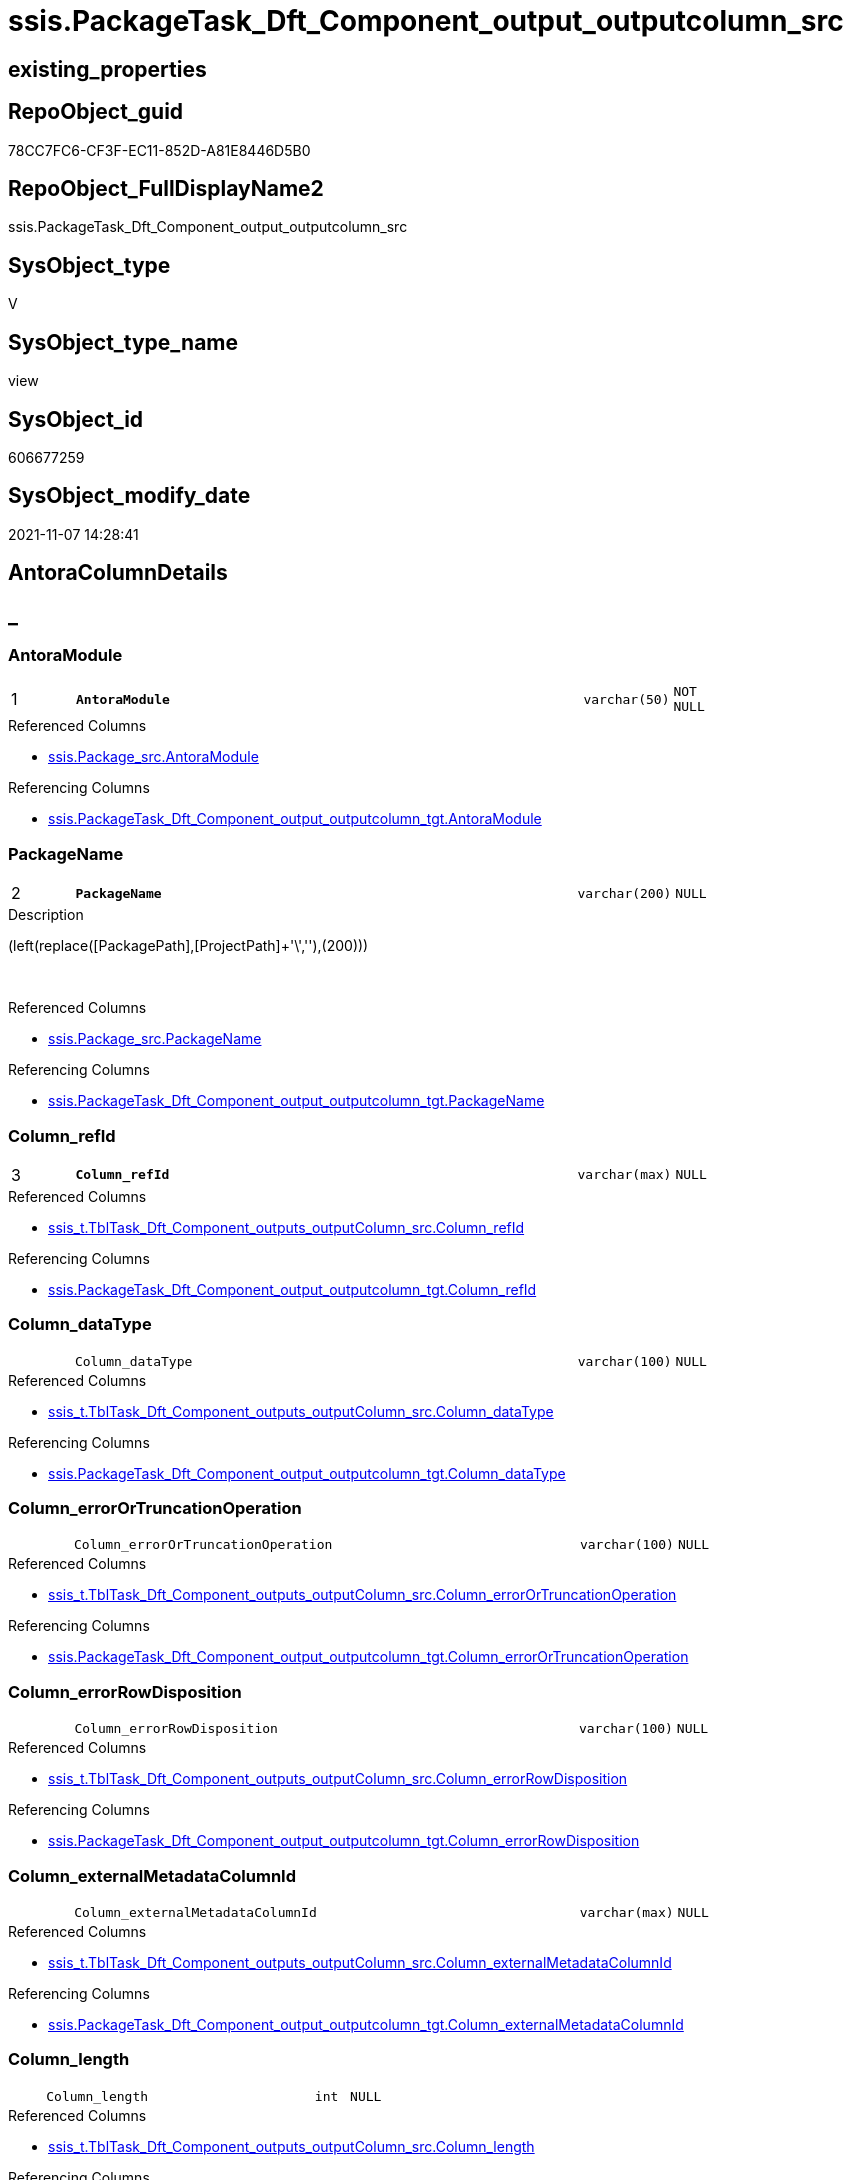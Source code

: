 // tag::HeaderFullDisplayName[]
= ssis.PackageTask_Dft_Component_output_outputcolumn_src
// end::HeaderFullDisplayName[]

== existing_properties

// tag::existing_properties[]
:ExistsProperty--antorareferencedlist:
:ExistsProperty--antorareferencinglist:
:ExistsProperty--is_repo_managed:
:ExistsProperty--is_ssas:
:ExistsProperty--pk_index_guid:
:ExistsProperty--pk_indexpatterncolumndatatype:
:ExistsProperty--pk_indexpatterncolumnname:
:ExistsProperty--referencedobjectlist:
:ExistsProperty--sql_modules_definition:
:ExistsProperty--FK:
:ExistsProperty--AntoraIndexList:
:ExistsProperty--Columns:
// end::existing_properties[]

== RepoObject_guid

// tag::RepoObject_guid[]
78CC7FC6-CF3F-EC11-852D-A81E8446D5B0
// end::RepoObject_guid[]

== RepoObject_FullDisplayName2

// tag::RepoObject_FullDisplayName2[]
ssis.PackageTask_Dft_Component_output_outputcolumn_src
// end::RepoObject_FullDisplayName2[]

== SysObject_type

// tag::SysObject_type[]
V 
// end::SysObject_type[]

== SysObject_type_name

// tag::SysObject_type_name[]
view
// end::SysObject_type_name[]

== SysObject_id

// tag::SysObject_id[]
606677259
// end::SysObject_id[]

== SysObject_modify_date

// tag::SysObject_modify_date[]
2021-11-07 14:28:41
// end::SysObject_modify_date[]

== AntoraColumnDetails

// tag::AntoraColumnDetails[]
[discrete]
== _


[#column-antoramodule]
=== AntoraModule

[cols="d,8m,m,m,m,d"]
|===
|1
|*AntoraModule*
|varchar(50)
|NOT NULL
|
|
|===

.Referenced Columns
--
* xref:ssis.package_src.adoc#column-antoramodule[+ssis.Package_src.AntoraModule+]
--

.Referencing Columns
--
* xref:ssis.packagetask_dft_component_output_outputcolumn_tgt.adoc#column-antoramodule[+ssis.PackageTask_Dft_Component_output_outputcolumn_tgt.AntoraModule+]
--


[#column-packagename]
=== PackageName

[cols="d,8m,m,m,m,d"]
|===
|2
|*PackageName*
|varchar(200)
|NULL
|
|
|===

.Description
--
(left(replace([PackagePath],[ProjectPath]+'\',''),(200)))
--
{empty} +

.Referenced Columns
--
* xref:ssis.package_src.adoc#column-packagename[+ssis.Package_src.PackageName+]
--

.Referencing Columns
--
* xref:ssis.packagetask_dft_component_output_outputcolumn_tgt.adoc#column-packagename[+ssis.PackageTask_Dft_Component_output_outputcolumn_tgt.PackageName+]
--


[#column-columnunderlinerefid]
=== Column_refId

[cols="d,8m,m,m,m,d"]
|===
|3
|*Column_refId*
|varchar(max)
|NULL
|
|
|===

.Referenced Columns
--
* xref:ssis_t.tbltask_dft_component_outputs_outputcolumn_src.adoc#column-columnunderlinerefid[+ssis_t.TblTask_Dft_Component_outputs_outputColumn_src.Column_refId+]
--

.Referencing Columns
--
* xref:ssis.packagetask_dft_component_output_outputcolumn_tgt.adoc#column-columnunderlinerefid[+ssis.PackageTask_Dft_Component_output_outputcolumn_tgt.Column_refId+]
--


[#column-columnunderlinedatatype]
=== Column_dataType

[cols="d,8m,m,m,m,d"]
|===
|
|Column_dataType
|varchar(100)
|NULL
|
|
|===

.Referenced Columns
--
* xref:ssis_t.tbltask_dft_component_outputs_outputcolumn_src.adoc#column-columnunderlinedatatype[+ssis_t.TblTask_Dft_Component_outputs_outputColumn_src.Column_dataType+]
--

.Referencing Columns
--
* xref:ssis.packagetask_dft_component_output_outputcolumn_tgt.adoc#column-columnunderlinedatatype[+ssis.PackageTask_Dft_Component_output_outputcolumn_tgt.Column_dataType+]
--


[#column-columnunderlineerrorortruncationoperation]
=== Column_errorOrTruncationOperation

[cols="d,8m,m,m,m,d"]
|===
|
|Column_errorOrTruncationOperation
|varchar(100)
|NULL
|
|
|===

.Referenced Columns
--
* xref:ssis_t.tbltask_dft_component_outputs_outputcolumn_src.adoc#column-columnunderlineerrorortruncationoperation[+ssis_t.TblTask_Dft_Component_outputs_outputColumn_src.Column_errorOrTruncationOperation+]
--

.Referencing Columns
--
* xref:ssis.packagetask_dft_component_output_outputcolumn_tgt.adoc#column-columnunderlineerrorortruncationoperation[+ssis.PackageTask_Dft_Component_output_outputcolumn_tgt.Column_errorOrTruncationOperation+]
--


[#column-columnunderlineerrorrowdisposition]
=== Column_errorRowDisposition

[cols="d,8m,m,m,m,d"]
|===
|
|Column_errorRowDisposition
|varchar(100)
|NULL
|
|
|===

.Referenced Columns
--
* xref:ssis_t.tbltask_dft_component_outputs_outputcolumn_src.adoc#column-columnunderlineerrorrowdisposition[+ssis_t.TblTask_Dft_Component_outputs_outputColumn_src.Column_errorRowDisposition+]
--

.Referencing Columns
--
* xref:ssis.packagetask_dft_component_output_outputcolumn_tgt.adoc#column-columnunderlineerrorrowdisposition[+ssis.PackageTask_Dft_Component_output_outputcolumn_tgt.Column_errorRowDisposition+]
--


[#column-columnunderlineexternalmetadatacolumnid]
=== Column_externalMetadataColumnId

[cols="d,8m,m,m,m,d"]
|===
|
|Column_externalMetadataColumnId
|varchar(max)
|NULL
|
|
|===

.Referenced Columns
--
* xref:ssis_t.tbltask_dft_component_outputs_outputcolumn_src.adoc#column-columnunderlineexternalmetadatacolumnid[+ssis_t.TblTask_Dft_Component_outputs_outputColumn_src.Column_externalMetadataColumnId+]
--

.Referencing Columns
--
* xref:ssis.packagetask_dft_component_output_outputcolumn_tgt.adoc#column-columnunderlineexternalmetadatacolumnid[+ssis.PackageTask_Dft_Component_output_outputcolumn_tgt.Column_externalMetadataColumnId+]
--


[#column-columnunderlinelength]
=== Column_length

[cols="d,8m,m,m,m,d"]
|===
|
|Column_length
|int
|NULL
|
|
|===

.Referenced Columns
--
* xref:ssis_t.tbltask_dft_component_outputs_outputcolumn_src.adoc#column-columnunderlinelength[+ssis_t.TblTask_Dft_Component_outputs_outputColumn_src.Column_length+]
--

.Referencing Columns
--
* xref:ssis.packagetask_dft_component_output_outputcolumn_tgt.adoc#column-columnunderlinelength[+ssis.PackageTask_Dft_Component_output_outputcolumn_tgt.Column_length+]
--


[#column-columnunderlinelineageid]
=== Column_lineageId

[cols="d,8m,m,m,m,d"]
|===
|
|Column_lineageId
|varchar(max)
|NULL
|
|
|===

.Referenced Columns
--
* xref:ssis_t.tbltask_dft_component_outputs_outputcolumn_src.adoc#column-columnunderlinelineageid[+ssis_t.TblTask_Dft_Component_outputs_outputColumn_src.Column_lineageId+]
--

.Referencing Columns
--
* xref:ssis.packagetask_dft_component_output_outputcolumn_tgt.adoc#column-columnunderlinelineageid[+ssis.PackageTask_Dft_Component_output_outputcolumn_tgt.Column_lineageId+]
--


[#column-columnunderlinename]
=== Column_name

[cols="d,8m,m,m,m,d"]
|===
|
|Column_name
|varchar(max)
|NULL
|
|
|===

.Referenced Columns
--
* xref:ssis_t.tbltask_dft_component_outputs_outputcolumn_src.adoc#column-columnunderlinename[+ssis_t.TblTask_Dft_Component_outputs_outputColumn_src.Column_name+]
--

.Referencing Columns
--
* xref:ssis.packagetask_dft_component_output_outputcolumn_tgt.adoc#column-columnunderlinename[+ssis.PackageTask_Dft_Component_output_outputcolumn_tgt.Column_name+]
--


[#column-columnunderlineprecision]
=== Column_precision

[cols="d,8m,m,m,m,d"]
|===
|
|Column_precision
|int
|NULL
|
|
|===

.Referenced Columns
--
* xref:ssis_t.tbltask_dft_component_outputs_outputcolumn_src.adoc#column-columnunderlineprecision[+ssis_t.TblTask_Dft_Component_outputs_outputColumn_src.Column_precision+]
--

.Referencing Columns
--
* xref:ssis.packagetask_dft_component_output_outputcolumn_tgt.adoc#column-columnunderlineprecision[+ssis.PackageTask_Dft_Component_output_outputcolumn_tgt.Column_precision+]
--


[#column-columnunderlinescale]
=== Column_scale

[cols="d,8m,m,m,m,d"]
|===
|
|Column_scale
|int
|NULL
|
|
|===

.Referenced Columns
--
* xref:ssis_t.tbltask_dft_component_outputs_outputcolumn_src.adoc#column-columnunderlinescale[+ssis_t.TblTask_Dft_Component_outputs_outputColumn_src.Column_scale+]
--

.Referencing Columns
--
* xref:ssis.packagetask_dft_component_output_outputcolumn_tgt.adoc#column-columnunderlinescale[+ssis.PackageTask_Dft_Component_output_outputcolumn_tgt.Column_scale+]
--


[#column-columnunderlinetruncationrowdisposition]
=== Column_truncationRowDisposition

[cols="d,8m,m,m,m,d"]
|===
|
|Column_truncationRowDisposition
|varchar(max)
|NULL
|
|
|===

.Referenced Columns
--
* xref:ssis_t.tbltask_dft_component_outputs_outputcolumn_src.adoc#column-columnunderlinetruncationrowdisposition[+ssis_t.TblTask_Dft_Component_outputs_outputColumn_src.Column_truncationRowDisposition+]
--

.Referencing Columns
--
* xref:ssis.packagetask_dft_component_output_outputcolumn_tgt.adoc#column-columnunderlinetruncationrowdisposition[+ssis.PackageTask_Dft_Component_output_outputcolumn_tgt.Column_truncationRowDisposition+]
--


[#column-componentunderlinerefid]
=== Component_refId

[cols="d,8m,m,m,m,d"]
|===
|
|Component_refId
|varchar(max)
|NULL
|
|
|===

.Referenced Columns
--
* xref:ssis_t.tbltask_dft_component_outputs_outputcolumn_src.adoc#column-refid[+ssis_t.TblTask_Dft_Component_outputs_outputColumn_src.refId+]
--

.Referencing Columns
--
* xref:ssis.packagetask_dft_component_output_outputcolumn_tgt.adoc#column-componentunderlinerefid[+ssis.PackageTask_Dft_Component_output_outputcolumn_tgt.Component_refId+]
--


[#column-controlflowdetailsrowid]
=== ControlFlowDetailsRowID

[cols="d,8m,m,m,m,d"]
|===
|
|ControlFlowDetailsRowID
|int
|NOT NULL
|
|
|===

.Referenced Columns
--
* xref:ssis_t.tbltask_dft_component_outputs_outputcolumn_src.adoc#column-controlflowdetailsrowid[+ssis_t.TblTask_Dft_Component_outputs_outputColumn_src.ControlFlowDetailsRowID+]
--

.Referencing Columns
--
* xref:ssis.packagetask_dft_component_output_outputcolumn_tgt.adoc#column-controlflowdetailsrowid[+ssis.PackageTask_Dft_Component_output_outputcolumn_tgt.ControlFlowDetailsRowID+]
--


[#column-outputunderlineiserrorout]
=== output_isErrorOut

[cols="d,8m,m,m,m,d"]
|===
|
|output_isErrorOut
|bit
|NULL
|
|
|===

.Referenced Columns
--
* xref:ssis_t.tbltask_dft_component_outputs_outputcolumn_src.adoc#column-outputunderlineiserrorout[+ssis_t.TblTask_Dft_Component_outputs_outputColumn_src.output_isErrorOut+]
--

.Referencing Columns
--
* xref:ssis.packagetask_dft_component_output_outputcolumn_tgt.adoc#column-outputunderlineiserrorout[+ssis.PackageTask_Dft_Component_output_outputcolumn_tgt.output_isErrorOut+]
--


[#column-outputunderlinename]
=== output_name

[cols="d,8m,m,m,m,d"]
|===
|
|output_name
|varchar(500)
|NULL
|
|
|===

.Referenced Columns
--
* xref:ssis_t.tbltask_dft_component_outputs_outputcolumn_src.adoc#column-outputunderlinename[+ssis_t.TblTask_Dft_Component_outputs_outputColumn_src.output_name+]
--

.Referencing Columns
--
* xref:ssis.packagetask_dft_component_output_outputcolumn_tgt.adoc#column-outputunderlinename[+ssis.PackageTask_Dft_Component_output_outputcolumn_tgt.output_name+]
--


[#column-outputunderlinerefid]
=== output_refId

[cols="d,8m,m,m,m,d"]
|===
|
|output_refId
|varchar(max)
|NULL
|
|
|===

.Referenced Columns
--
* xref:ssis_t.tbltask_dft_component_outputs_outputcolumn_src.adoc#column-outputunderlinerefid[+ssis_t.TblTask_Dft_Component_outputs_outputColumn_src.output_refId+]
--

.Referencing Columns
--
* xref:ssis.packagetask_dft_component_output_outputcolumn_tgt.adoc#column-outputunderlinerefid[+ssis.PackageTask_Dft_Component_output_outputcolumn_tgt.output_refId+]
--


[#column-taskpath]
=== TaskPath

[cols="d,8m,m,m,m,d"]
|===
|
|TaskPath
|varchar(8000)
|NULL
|
|
|===

.Referenced Columns
--
* xref:ssis_t.tblcontrolflow.adoc#column-taskpath[+ssis_t.TblControlFlow.TaskPath+]
--

.Referencing Columns
--
* xref:ssis.packagetask_dft_component_output_outputcolumn_tgt.adoc#column-taskpath[+ssis.PackageTask_Dft_Component_output_outputcolumn_tgt.TaskPath+]
--


// end::AntoraColumnDetails[]

== AntoraPkColumnTableRows

// tag::AntoraPkColumnTableRows[]
|1
|*<<column-antoramodule>>*
|varchar(50)
|NOT NULL
|
|

|2
|*<<column-packagename>>*
|varchar(200)
|NULL
|
|

|3
|*<<column-columnunderlinerefid>>*
|varchar(max)
|NULL
|
|

















// end::AntoraPkColumnTableRows[]

== AntoraNonPkColumnTableRows

// tag::AntoraNonPkColumnTableRows[]



|
|<<column-columnunderlinedatatype>>
|varchar(100)
|NULL
|
|

|
|<<column-columnunderlineerrorortruncationoperation>>
|varchar(100)
|NULL
|
|

|
|<<column-columnunderlineerrorrowdisposition>>
|varchar(100)
|NULL
|
|

|
|<<column-columnunderlineexternalmetadatacolumnid>>
|varchar(max)
|NULL
|
|

|
|<<column-columnunderlinelength>>
|int
|NULL
|
|

|
|<<column-columnunderlinelineageid>>
|varchar(max)
|NULL
|
|

|
|<<column-columnunderlinename>>
|varchar(max)
|NULL
|
|

|
|<<column-columnunderlineprecision>>
|int
|NULL
|
|

|
|<<column-columnunderlinescale>>
|int
|NULL
|
|

|
|<<column-columnunderlinetruncationrowdisposition>>
|varchar(max)
|NULL
|
|

|
|<<column-componentunderlinerefid>>
|varchar(max)
|NULL
|
|

|
|<<column-controlflowdetailsrowid>>
|int
|NOT NULL
|
|

|
|<<column-outputunderlineiserrorout>>
|bit
|NULL
|
|

|
|<<column-outputunderlinename>>
|varchar(500)
|NULL
|
|

|
|<<column-outputunderlinerefid>>
|varchar(max)
|NULL
|
|

|
|<<column-taskpath>>
|varchar(8000)
|NULL
|
|

// end::AntoraNonPkColumnTableRows[]

== AntoraIndexList

// tag::AntoraIndexList[]

[#index-pkunderlinepackagetaskunderlinedftunderlinecomponentunderlineoutputunderlineoutputcolumnunderlinesrc]
=== PK_PackageTask_Dft_Component_output_outputcolumn_src

* IndexSemanticGroup: xref:other/indexsemanticgroup.adoc#startbnoblankgroupendb[no_group]
+
--
* <<column-AntoraModule>>; varchar(50)
* <<column-PackageName>>; varchar(200)
* <<column-Column_refId>>; varchar(max)
--
* PK, Unique, Real: 1, 1, 0


[#index-idxunderlinepackagetaskunderlinedftunderlinecomponentunderlineoutputunderlineoutputcolumnunderlinesrcunderlineunderline2]
=== idx_PackageTask_Dft_Component_output_outputcolumn_src++__++2

* IndexSemanticGroup: xref:other/indexsemanticgroup.adoc#startbnoblankgroupendb[no_group]
+
--
* <<column-AntoraModule>>; varchar(50)
* <<column-PackageName>>; varchar(200)
--
* PK, Unique, Real: 0, 0, 0

// end::AntoraIndexList[]

== AntoraMeasureDetails

// tag::AntoraMeasureDetails[]

// end::AntoraMeasureDetails[]

== AntoraParameterList

// tag::AntoraParameterList[]

// end::AntoraParameterList[]

== AntoraXrefCulturesList

// tag::AntoraXrefCulturesList[]
* xref:dhw:sqldb:ssis.packagetask_dft_component_output_outputcolumn_src.adoc[] - 
// end::AntoraXrefCulturesList[]

== cultures_count

// tag::cultures_count[]
1
// end::cultures_count[]

== Other tags

source: property.RepoObjectProperty_cross As rop_cross


=== additional_reference_csv

// tag::additional_reference_csv[]

// end::additional_reference_csv[]


=== AdocUspSteps

// tag::adocuspsteps[]

// end::adocuspsteps[]


=== AntoraReferencedList

// tag::antorareferencedlist[]
* xref:ssis.package_src.adoc[]
* xref:ssis_t.tblcontrolflow.adoc[]
* xref:ssis_t.tbltask_dft_component_outputs_outputcolumn_src.adoc[]
// end::antorareferencedlist[]


=== AntoraReferencingList

// tag::antorareferencinglist[]
* xref:ssis.packagetask_dft_component_output_outputcolumn_tgt.adoc[]
* xref:ssis.usp_persist_packagetask_dft_component_output_outputcolumn_tgt.adoc[]
// end::antorareferencinglist[]


=== Description

// tag::description[]

// end::description[]


=== ExampleUsage

// tag::exampleusage[]

// end::exampleusage[]


=== exampleUsage_2

// tag::exampleusage_2[]

// end::exampleusage_2[]


=== exampleUsage_3

// tag::exampleusage_3[]

// end::exampleusage_3[]


=== exampleUsage_4

// tag::exampleusage_4[]

// end::exampleusage_4[]


=== exampleUsage_5

// tag::exampleusage_5[]

// end::exampleusage_5[]


=== exampleWrong_Usage

// tag::examplewrong_usage[]

// end::examplewrong_usage[]


=== has_execution_plan_issue

// tag::has_execution_plan_issue[]

// end::has_execution_plan_issue[]


=== has_get_referenced_issue

// tag::has_get_referenced_issue[]

// end::has_get_referenced_issue[]


=== has_history

// tag::has_history[]

// end::has_history[]


=== has_history_columns

// tag::has_history_columns[]

// end::has_history_columns[]


=== InheritanceType

// tag::inheritancetype[]

// end::inheritancetype[]


=== is_persistence

// tag::is_persistence[]

// end::is_persistence[]


=== is_persistence_check_duplicate_per_pk

// tag::is_persistence_check_duplicate_per_pk[]

// end::is_persistence_check_duplicate_per_pk[]


=== is_persistence_check_for_empty_source

// tag::is_persistence_check_for_empty_source[]

// end::is_persistence_check_for_empty_source[]


=== is_persistence_delete_changed

// tag::is_persistence_delete_changed[]

// end::is_persistence_delete_changed[]


=== is_persistence_delete_missing

// tag::is_persistence_delete_missing[]

// end::is_persistence_delete_missing[]


=== is_persistence_insert

// tag::is_persistence_insert[]

// end::is_persistence_insert[]


=== is_persistence_truncate

// tag::is_persistence_truncate[]

// end::is_persistence_truncate[]


=== is_persistence_update_changed

// tag::is_persistence_update_changed[]

// end::is_persistence_update_changed[]


=== is_repo_managed

// tag::is_repo_managed[]
0
// end::is_repo_managed[]


=== is_ssas

// tag::is_ssas[]
0
// end::is_ssas[]


=== microsoft_database_tools_support

// tag::microsoft_database_tools_support[]

// end::microsoft_database_tools_support[]


=== MS_Description

// tag::ms_description[]

// end::ms_description[]


=== persistence_source_RepoObject_fullname

// tag::persistence_source_repoobject_fullname[]

// end::persistence_source_repoobject_fullname[]


=== persistence_source_RepoObject_fullname2

// tag::persistence_source_repoobject_fullname2[]

// end::persistence_source_repoobject_fullname2[]


=== persistence_source_RepoObject_guid

// tag::persistence_source_repoobject_guid[]

// end::persistence_source_repoobject_guid[]


=== persistence_source_RepoObject_xref

// tag::persistence_source_repoobject_xref[]

// end::persistence_source_repoobject_xref[]


=== pk_index_guid

// tag::pk_index_guid[]
EBC1C789-D13F-EC11-852D-A81E8446D5B0
// end::pk_index_guid[]


=== pk_IndexPatternColumnDatatype

// tag::pk_indexpatterncolumndatatype[]
varchar(50),varchar(200),varchar(max)
// end::pk_indexpatterncolumndatatype[]


=== pk_IndexPatternColumnName

// tag::pk_indexpatterncolumnname[]
AntoraModule,PackageName,Column_refId
// end::pk_indexpatterncolumnname[]


=== pk_IndexSemanticGroup

// tag::pk_indexsemanticgroup[]

// end::pk_indexsemanticgroup[]


=== ReferencedObjectList

// tag::referencedobjectlist[]
* [ssis].[Package_src]
* [ssis_t].[TblControlFlow]
* [ssis_t].[TblTask_Dft_Component_outputs_outputColumn_src]
// end::referencedobjectlist[]


=== usp_persistence_RepoObject_guid

// tag::usp_persistence_repoobject_guid[]

// end::usp_persistence_repoobject_guid[]


=== UspExamples

// tag::uspexamples[]

// end::uspexamples[]


=== uspgenerator_usp_id

// tag::uspgenerator_usp_id[]

// end::uspgenerator_usp_id[]


=== UspParameters

// tag::uspparameters[]

// end::uspparameters[]

== Boolean Attributes

source: property.RepoObjectProperty WHERE property_int = 1

// tag::boolean_attributes[]

// end::boolean_attributes[]

== sql_modules_definition

// tag::sql_modules_definition[]
[%collapsible]
=======
[source,sql,numbered]
----
CREATE View [ssis].[PackageTask_Dft_Component_output_outputColumn_src]
As
Select
    p.AntoraModule
  , p.PackageName
  , Component_refId = T3.refId
  , T3.output_refId
  , T3.output_name
  , T3.output_isErrorOut
  , T3.Column_refId
  , T3.Column_name
  , T3.Column_dataType
  , T3.Column_length
  , T3.Column_precision
  , T3.Column_scale
  , T3.Column_errorOrTruncationOperation
  , T3.Column_errorRowDisposition
  , T3.Column_externalMetadataColumnId
  , T3.Column_lineageId
  , T3.Column_truncationRowDisposition
  , T2.TaskPath
  , T3.ControlFlowDetailsRowID
From
    ssis.Package_src                                          As p
    Inner Join
        ssis_t.TblControlFlow                                 As T2
            On
            p.RowID                    = T2.RowID

    Inner Join
        ssis_t.TblTask_Dft_Component_outputs_outputColumn_src As T3
            On
            T3.ControlFlowDetailsRowID = T2.ControlFlowDetailsRowID
----
=======
// end::sql_modules_definition[]


